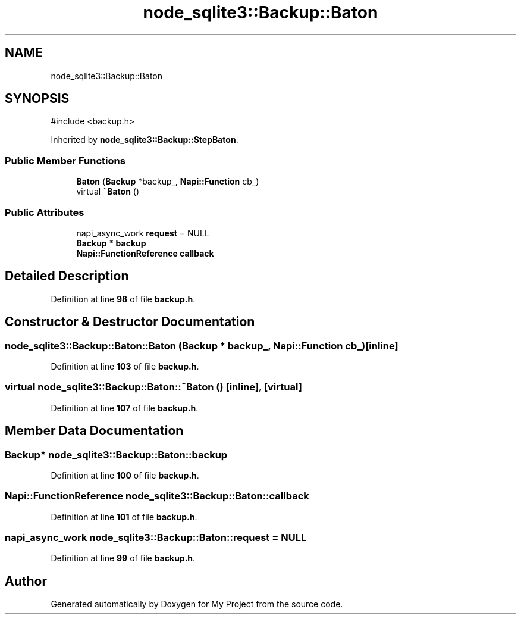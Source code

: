 .TH "node_sqlite3::Backup::Baton" 3 "My Project" \" -*- nroff -*-
.ad l
.nh
.SH NAME
node_sqlite3::Backup::Baton
.SH SYNOPSIS
.br
.PP
.PP
\fR#include <backup\&.h>\fP
.PP
Inherited by \fBnode_sqlite3::Backup::StepBaton\fP\&.
.SS "Public Member Functions"

.in +1c
.ti -1c
.RI "\fBBaton\fP (\fBBackup\fP *backup_, \fBNapi::Function\fP cb_)"
.br
.ti -1c
.RI "virtual \fB~Baton\fP ()"
.br
.in -1c
.SS "Public Attributes"

.in +1c
.ti -1c
.RI "napi_async_work \fBrequest\fP = NULL"
.br
.ti -1c
.RI "\fBBackup\fP * \fBbackup\fP"
.br
.ti -1c
.RI "\fBNapi::FunctionReference\fP \fBcallback\fP"
.br
.in -1c
.SH "Detailed Description"
.PP 
Definition at line \fB98\fP of file \fBbackup\&.h\fP\&.
.SH "Constructor & Destructor Documentation"
.PP 
.SS "node_sqlite3::Backup::Baton::Baton (\fBBackup\fP * backup_, \fBNapi::Function\fP cb_)\fR [inline]\fP"

.PP
Definition at line \fB103\fP of file \fBbackup\&.h\fP\&.
.SS "virtual node_sqlite3::Backup::Baton::~Baton ()\fR [inline]\fP, \fR [virtual]\fP"

.PP
Definition at line \fB107\fP of file \fBbackup\&.h\fP\&.
.SH "Member Data Documentation"
.PP 
.SS "\fBBackup\fP* node_sqlite3::Backup::Baton::backup"

.PP
Definition at line \fB100\fP of file \fBbackup\&.h\fP\&.
.SS "\fBNapi::FunctionReference\fP node_sqlite3::Backup::Baton::callback"

.PP
Definition at line \fB101\fP of file \fBbackup\&.h\fP\&.
.SS "napi_async_work node_sqlite3::Backup::Baton::request = NULL"

.PP
Definition at line \fB99\fP of file \fBbackup\&.h\fP\&.

.SH "Author"
.PP 
Generated automatically by Doxygen for My Project from the source code\&.
